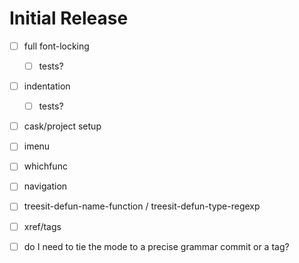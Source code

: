 * Initial Release

- [ ] full font-locking

  - [ ] tests?

- [ ] indentation

  - [ ] tests?

- [ ] cask/project setup

- [ ] imenu

- [ ] whichfunc

- [ ] navigation

- [ ] treesit-defun-name-function / treesit-defun-type-regexp

- [ ] xref/tags

- [ ] do I need to tie the mode to a precise grammar commit or a tag?
